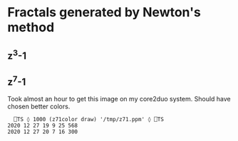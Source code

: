 * Fractals generated by Newton's method
** z^3-1
[[file:images/z31_1000.png]]


** z^7-1
Took almost an hour to get this image on my core2duo system. Should have chosen better colors.
#+begin_src gnu-apl
    ⎕TS ◊ 1000 (z71color draw) '/tmp/z71.ppm' ◊ ⎕TS
  2020 12 27 19 9 25 568
  2020 12 27 20 7 16 300
      
#+end_src
[[file:images/z71_200_1000.png]]

